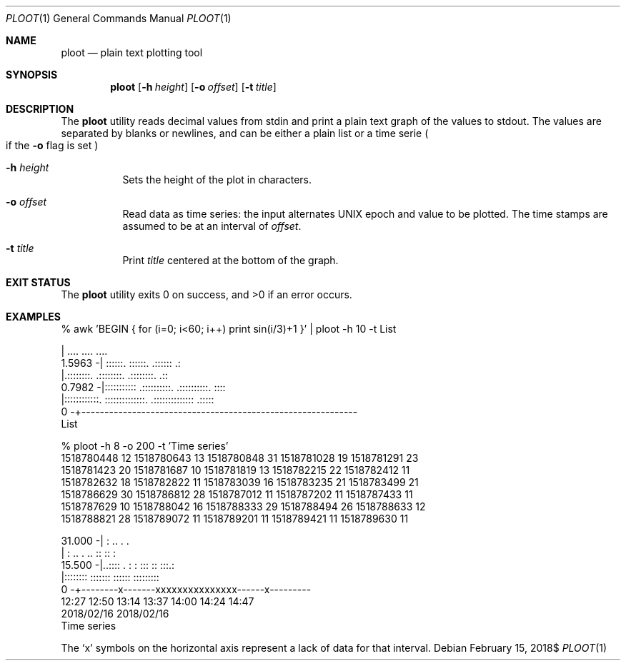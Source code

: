 .Dd $Mdocdate: February 15 2018$
.Dt PLOOT 1
.Os
.
.
.Sh NAME
.
.Nm ploot
.Nd plain text plotting tool
.
.
.Sh SYNOPSIS
.
.Nm
.Op Fl h Ar height
.Op Fl o Ar offset
.Op Fl t Ar title
.
.
.Sh DESCRIPTION
.
The
.Nm
utility reads decimal values from stdin and print a plain text graph
of the values to stdout.
The values are separated by blanks or newlines, and can be either a plain
list or a time serie
.Po
if the
.Fl o
flag is set
.Pc
.
.Bl -tag -width 6n
.
.It Fl h Ar height
Sets the height of the plot in characters.
.
.It Fl o Ar offset
Read data as time series: the input alternates UNIX epoch and value
to be plotted.
The time stamps are assumed to be at an interval of
.Ar offset .
.
.It Fl t Ar title
Print
.Ar title
centered at the bottom of the graph.
.
.El
.
.
.Sh EXIT STATUS
.
.Ex -std
.
.
.Sh EXAMPLES
.
.Bd -literal
% awk 'BEGIN { for (i=0; i<60; i++) print sin(i/3)+1 }' | ploot -h 10 -t List

         |   ....               ....               ....               
 1.5963 -|  ::::::.            ::::::.           .::::::            .:
         |.::::::::.         .::::::::.         .::::::::.         .::
 0.7982 -|:::::::::::       .::::::::::.       .::::::::::.       ::::
         |::::::::::::.    ::::::::::::::.   .::::::::::::::    .:::::
      0 -+------------------------------------------------------------
                                      List
.Ed
.
.Bd -literal
% ploot -h 8 -o 200 -t 'Time series'
1518780448 12 1518780643 13 1518780848 31 1518781028 19 1518781291 23
1518781423 20 1518781687 10 1518781819 13 1518782215 22 1518782412 11
1518782632 18 1518782822 11 1518783039 16 1518783235 21 1518783499 21
1518786629 30 1518786812 28 1518787012 11 1518787202 11 1518787433 11
1518787629 10 1518788042 16 1518788333 29 1518788494 26 1518788633 12
1518788821 28 1518789072 11 1518789201 11 1518789421 11 1518789630 11

 31.000 -|  :                            ..      .  .    
         |  : ..   .    ..               ::      :: :    
 15.500 -|..:::: . : : :::               ::     :::.:    
         |:::::::: :::::::               :::::: :::::::::
      0 -+--------x-------xxxxxxxxxxxxxxx------x---------
        12:27  12:50  13:14  13:37  14:00  14:24  14:47
     2018/02/16                                  2018/02/16
                            Time series
.Ed
.
.Pp
The
.Sq x
symbols on the horizontal axis represent a lack of data for that interval.
